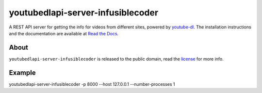 youtubedlapi-server-infusiblecoder
=====================

A REST API server for getting the info for videos from different sites, powered by `youtube-dl <http://rg3.github.io/youtube-dl/>`_.
The installation instructions and the documentation are available at `Read the Docs <https://youtubedlapi-server-infusiblecoder.readthedocs.io/>`_.

About
-----

``youtubedlapi-server-infusiblecoder`` is released to the public domain, read the `license <LICENSE>`_ for more info.


Example
-----

youtubedlapi-server-infusiblecoder -p 8000 --host 127.0.0.1 --number-processes 1

